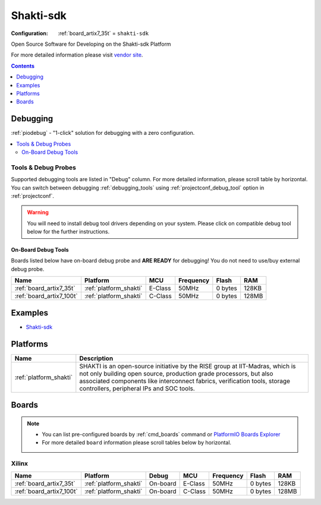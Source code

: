 ..  Copyright (c) 2014-present PlatformIO <contact@platformio.org>
    Licensed under the Apache License, Version 2.0 (the "License");
    you may not use this file except in compliance with the License.
    You may obtain a copy of the License at
       http://www.apache.org/licenses/LICENSE-2.0
    Unless required by applicable law or agreed to in writing, software
    distributed under the License is distributed on an "AS IS" BASIS,
    WITHOUT WARRANTIES OR CONDITIONS OF ANY KIND, either express or implied.
    See the License for the specific language governing permissions and
    limitations under the License.

.. _framework_shakti_sdk:

Shakti-sdk
=============

:Configuration:
  :ref:`board_artix7_35t` = ``shakti-sdk``

Open Source Software for Developing on the Shakti-sdk Platform

For more detailed information please visit `vendor site <https://github.com/sifive/freedom-e-sdk?utm_source=platformio&utm_medium=docs>`_.


.. contents:: Contents
    :local:
    :depth: 1

Debugging
---------

:ref:`piodebug` - "1-click" solution for debugging with a zero configuration.

.. contents::
    :local:


Tools & Debug Probes
~~~~~~~~~~~~~~~~~~~~

Supported debugging tools are listed in "Debug" column. For more detailed
information, please scroll table by horizontal.
You can switch between debugging :ref:`debugging_tools` using
:ref:`projectconf_debug_tool` option in :ref:`projectconf`.

.. warning::
    You will need to install debug tool drivers depending on your system.
    Please click on compatible debug tool below for the further instructions.


On-Board Debug Tools
^^^^^^^^^^^^^^^^^^^^

Boards listed below have on-board debug probe and **ARE READY** for debugging!
You do not need to use/buy external debug probe.


.. list-table::
    :header-rows:  1

    * - Name
      - Platform
      - MCU
      - Frequency
      - Flash
      - RAM
    * - :ref:`board_artix7_35t`
      - :ref:`platform_shakti`
      - E-Class
      - 50MHz
      - 0 bytes
      - 128KB
    * - :ref:`board_artix7_100t`
      - :ref:`platform_shakti`
      - C-Class
      - 50MHz
      - 0 bytes
      - 128MB
 
Examples
--------

* `Shakti-sdk <https://github.com/platformio/platform-shakti/tree/develop/examples>`_

Platforms
---------
.. list-table::
    :header-rows:  1

    * - Name
      - Description

    * - :ref:`platform_shakti`
      - SHAKTI is an open-source initiative by the RISE group at IIT-Madras, which is not only building open source, production grade processors, but also associated components like interconnect fabrics, verification tools, storage controllers, peripheral IPs and SOC tools. 

Boards
------

.. note::
    * You can list pre-configured boards by :ref:`cmd_boards` command or
      `PlatformIO Boards Explorer <https://platformio.org/boards>`_
    * For more detailed ``board`` information please scroll tables below by horizontal.

Xilinx
~~~~~~

.. list-table::
    :header-rows:  1

    * - Name
      - Platform
      - Debug
      - MCU
      - Frequency
      - Flash
      - RAM
    * - :ref:`board_artix7_35t`
      - :ref:`platform_shakti`
      - On-board
      - E-Class
      - 50MHz
      - 0 bytes
      - 128KB
    * - :ref:`board_artix7_100t`
      - :ref:`platform_shakti`
      - On-board
      - C-Class
      - 50MHz
      - 0 bytes
      - 128MB
